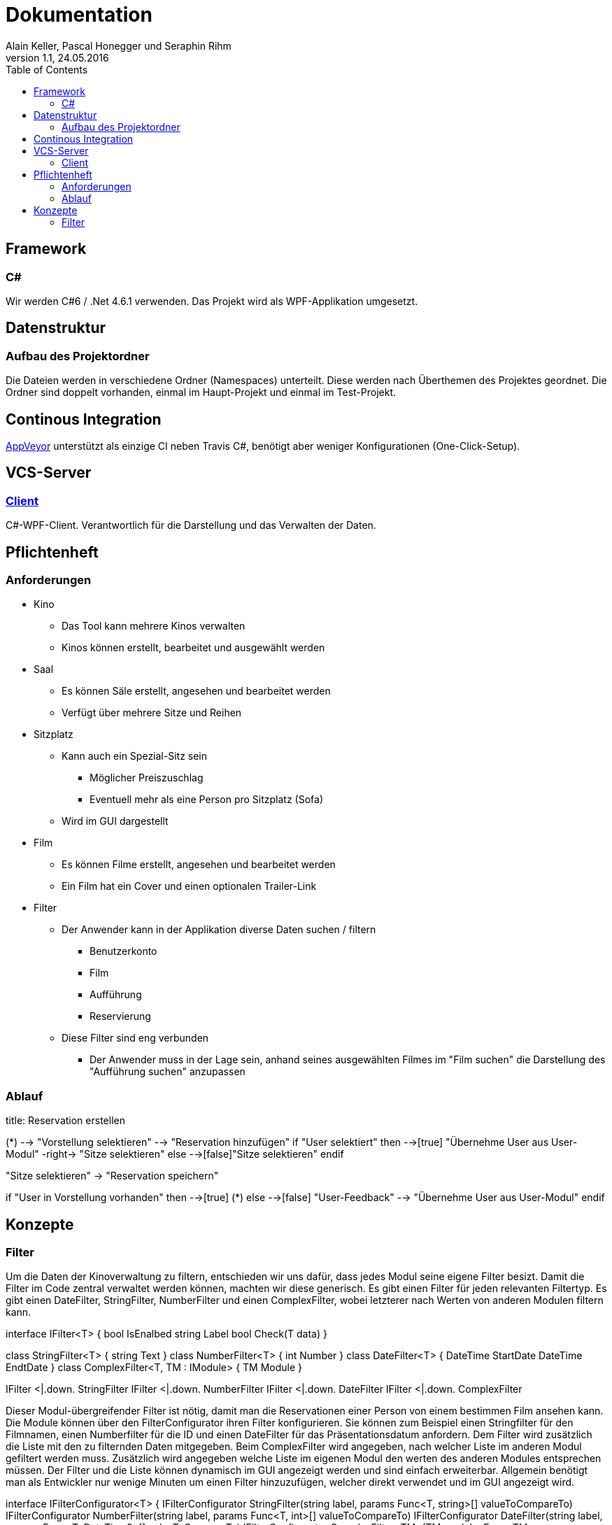 Dokumentation
=============
Alain Keller, Pascal Honegger und Seraphin Rihm
Version 1.1, 24.05.2016
:toc:

== Framework

=== C#
Wir werden C#6 / .Net 4.6.1 verwenden. Das Projekt wird als WPF-Applikation umgesetzt.

== Datenstruktur

=== Aufbau des Projektordner
Die Dateien werden in verschiedene Ordner (Namespaces) unterteilt. Diese werden nach Überthemen des Projektes geordnet. Die Ordner sind doppelt vorhanden, einmal im Haupt-Projekt und einmal im Test-Projekt.

== Continous Integration
link:https://ci.appveyor.com/project/PascalHonegger/kinoverwaltung[AppVeyor] unterstützt als einzige CI neben Travis C#, benötigt aber weniger Konfigurationen (One-Click-Setup).

== VCS-Server
=== link:https://github.com/StarlordTheCoder/KinoVerwaltung[Client]
C#-WPF-Client. Verantwortlich für die Darstellung und das Verwalten der Daten.

== Pflichtenheft

=== Anforderungen

* Kino
** Das Tool kann mehrere Kinos verwalten
** Kinos können erstellt, bearbeitet und ausgewählt werden

* Saal
** Es können Säle erstellt, angesehen und bearbeitet werden
** Verfügt über mehrere Sitze und Reihen

* Sitzplatz
** Kann auch ein Spezial-Sitz sein
*** Möglicher Preiszuschlag
*** Eventuell mehr als eine Person pro Sitzplatz (Sofa)
** Wird im GUI dargestellt

* Film
** Es können Filme erstellt, angesehen und bearbeitet werden
** Ein Film hat ein Cover und einen optionalen Trailer-Link

* Filter
** Der Anwender kann in der Applikation diverse Daten suchen / filtern
*** Benutzerkonto
*** Film
*** Aufführung
*** Reservierung
** Diese Filter sind eng verbunden
*** Der Anwender muss in der Lage sein, anhand seines ausgewählten Filmes im "Film suchen" die Darstellung des "Aufführung suchen" anzupassen

=== Ablauf

[uml,file="media/Activity_Reservieren.png"]
--

title: Reservation erstellen

(*) --> "Vorstellung selektieren"
--> "Reservation hinzufügen"
if "User selektiert" then
  -->[true] "Übernehme User aus User-Modul"
  -right-> "Sitze selektieren"
else
  -->[false]"Sitze selektieren"
endif

"Sitze selektieren" -> "Reservation speichern"

if "User in Vorstellung vorhanden" then
  -->[true] (*)
else
  -->[false] "User-Feedback"
  --> "Übernehme User aus User-Modul"
endif

--

== Konzepte

=== Filter
Um die Daten der Kinoverwaltung zu filtern, entschieden wir uns dafür, dass jedes Modul seine eigene Filter besizt. Damit die Filter im Code zentral verwaltet werden können, machten wir diese generisch. Es gibt einen Filter für jeden relevanten Filtertyp. Es gibt einen DateFilter, StringFilter, NumberFilter und einen ComplexFilter, wobei letzterer nach Werten von anderen Modulen filtern kann. 

[uml,file="media/filter.png"]
--

interface IFilter<T> {
    bool IsEnalbed
    string Label
    bool Check(T data)
}

class StringFilter<T> {
    string Text
}
class NumberFilter<T> {
    int Number
}
class DateFilter<T> {
    DateTime StartDate
    DateTime EndtDate
}
class ComplexFilter<T, TM : IModule> {
    TM Module
}

IFilter <|.down. StringFilter
IFilter <|.down. NumberFilter
IFilter <|.down. DateFilter
IFilter <|.down. ComplexFilter

--

Dieser Modul-übergreifender Filter ist nötig, damit man die Reservationen einer Person von einem bestimmen Film ansehen kann. Die Module können über den FilterConfigurator ihren Filter konfigurieren. Sie können zum Beispiel einen Stringfilter für den Filmnamen, einen Numberfilter für die ID und einen DateFilter für das Präsentationsdatum anfordern. Dem Filter wird zusätzlich die Liste mit den zu filternden Daten mitgegeben. Beim ComplexFilter wird angegeben, nach welcher Liste im anderen Modul gefiltert werden muss. Zusätzlich wird angegeben welche Liste im eigenen Modul den werten des anderen Modules entsprechen müssen. Der Filter und die Liste können dynamisch im GUI angezeigt werden und sind einfach erweiterbar. Allgemein benötigt man als Entwickler nur wenige Minuten um einen Filter hinzuzufügen, welcher direkt verwendet und im GUI angezeigt wird. 

[uml,file="media/filterConfigurator.png"]
--

interface IFilterConfigurator<T> {
    IFilterConfigurator StringFilter(string label, params Func<T, string>[] valueToCompareTo)
    IFilterConfigurator NumberFilter(string label, params Func<T, int>[] valueToCompareTo)
    IFilterConfigurator DateFilter(string label, params Func<T, DateTime?>[] valueToCompareTo)
    IFilterConfigurator ComplexFilter<TM>(TM module, Func<TM, IEnumerable<T>> valueToCompareTo)
}

class FilterConfigurator<T> {
    ObservableColletion<StringFilter> StringFilters
    ObservableColletion<NumberFilter> NumberFilters
    ObservableColletion<DateFilter> DateFilters
    ObservableColletion<ComplexFilter> ComplexFilters
}

FilterConfigurator .down.|> IFilterConfigurator

--

Wir haben dieses Konzept hauptsächlich für das einfache Anwenden erstellt. Der Entwickler kann ohne viel Aufwand seinen Filter verändern oder sogar eine neue Art von Filter hinzufügen. Ausserdem sind die Filter auf sich gestellt einfach zu testen. Hier ein Beispiel aus dem UserModule.

[source, csharp]
--
    public UserModule()
    {
    	UserFilterConfigurator
        .StringFilter("Name", u => u.Name)
	.StringFilter("Phone", u => u.PhoneNumber)
	.NumberFilter("ID", u => u.UserId);

	UserFilterConfigurator.FilterChanged += (sender, e) => FilterChanged();
    }
--